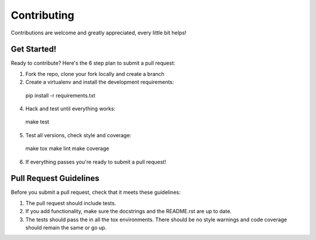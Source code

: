============
Contributing
============

Contributions are welcome and greatly appreciated, every little bit helps!

Get Started!
------------

Ready to contribute? Here's the 6 step plan to submit a pull request:

1. Fork the repo, clone your fork locally and create a branch
2. Create a virtualenv and install the development requirements::

  pip install -r requirements.txt

4. Hack and test until everything works::

  make test

5. Test all versions, check style and coverage::

  make tox
  make lint
  make coverage

6. If everything passes you're ready to submit a pull request!

Pull Request Guidelines
-----------------------

Before you submit a pull request, check that it meets these guidelines:

1. The pull request should include tests.
2. If you add functionality, make sure the docstrings and the README.rst
   are up to date.
3. The tests should pass the in all the tox environments. There should be no
   style warnings and code coverage should remain the same or go up.
